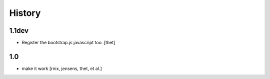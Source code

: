 
History
=======

1.1dev
------

- Register the bootstrap.js javascript too.
  [thet]

1.0
---

- make it work
  [rnix, jensens, thet, et al.]
